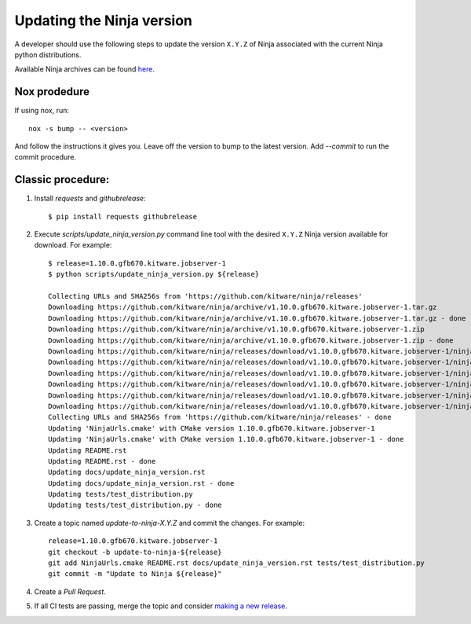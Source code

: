 .. _updating_ninja_version:

==========================
Updating the Ninja version
==========================

A developer should use the following steps to update the version ``X.Y.Z``
of Ninja associated with the current Ninja python distributions.

Available Ninja archives can be found `here <https://github.com/kitware/ninja/releases>`_.

Nox prodedure
-------------

If using nox, run::

    nox -s bump -- <version>


And follow the instructions it gives you. Leave off the version to bump to the latest version. Add `--commit` to run the commit procedure.

Classic procedure:
------------------

1. Install `requests` and `githubrelease`::

    $ pip install requests githubrelease

2. Execute `scripts/update_ninja_version.py` command line tool with the desired
   ``X.Y.Z`` Ninja version available for download. For example::

    $ release=1.10.0.gfb670.kitware.jobserver-1
    $ python scripts/update_ninja_version.py ${release}

    Collecting URLs and SHA256s from 'https://github.com/kitware/ninja/releases'
    Downloading https://github.com/kitware/ninja/archive/v1.10.0.gfb670.kitware.jobserver-1.tar.gz
    Downloading https://github.com/kitware/ninja/archive/v1.10.0.gfb670.kitware.jobserver-1.tar.gz - done
    Downloading https://github.com/kitware/ninja/archive/v1.10.0.gfb670.kitware.jobserver-1.zip
    Downloading https://github.com/kitware/ninja/archive/v1.10.0.gfb670.kitware.jobserver-1.zip - done
    Downloading https://github.com/kitware/ninja/releases/download/v1.10.0.gfb670.kitware.jobserver-1/ninja-1.10.0.gfb670.kitware.jobserver-1
    Downloading https://github.com/kitware/ninja/releases/download/v1.10.0.gfb670.kitware.jobserver-1/ninja-1.10.0.gfb670.kitware.jobserver-1 - done
    Downloading https://github.com/kitware/ninja/releases/download/v1.10.0.gfb670.kitware.jobserver-1/ninja-1.10.0.gfb670.kitware.jobserver-1
    Downloading https://github.com/kitware/ninja/releases/download/v1.10.0.gfb670.kitware.jobserver-1/ninja-1.10.0.gfb670.kitware.jobserver-1 - done
    Downloading https://github.com/kitware/ninja/releases/download/v1.10.0.gfb670.kitware.jobserver-1/ninja-1.10.0.gfb670.kitware.jobserver-1
    Downloading https://github.com/kitware/ninja/releases/download/v1.10.0.gfb670.kitware.jobserver-1/ninja-1.10.0.gfb670.kitware.jobserver-1 - done
    Collecting URLs and SHA256s from 'https://github.com/kitware/ninja/releases' - done
    Updating 'NinjaUrls.cmake' with CMake version 1.10.0.gfb670.kitware.jobserver-1
    Updating 'NinjaUrls.cmake' with CMake version 1.10.0.gfb670.kitware.jobserver-1 - done
    Updating README.rst
    Updating README.rst - done
    Updating docs/update_ninja_version.rst
    Updating docs/update_ninja_version.rst - done
    Updating tests/test_distribution.py
    Updating tests/test_distribution.py - done


3. Create a topic named `update-to-ninja-X.Y.Z` and commit the changes.
   For example::

    release=1.10.0.gfb670.kitware.jobserver-1
    git checkout -b update-to-ninja-${release}
    git add NinjaUrls.cmake README.rst docs/update_ninja_version.rst tests/test_distribution.py
    git commit -m "Update to Ninja ${release}"

4. Create a `Pull Request`.

5. If all CI tests are passing, merge the topic and consider `making a new
   release <https://github.com/scikit-build/ninja-python-distributions/blob/master/docs/make_a_release.rst>`_.
